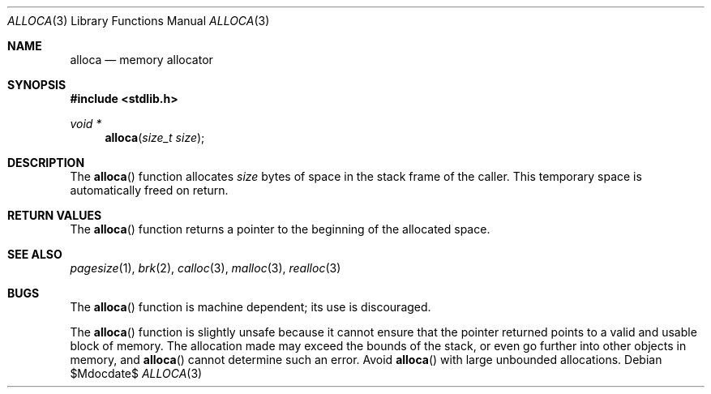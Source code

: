 .\" Copyright (c) 1980, 1991 Regents of the University of California.
.\" All rights reserved.
.\"
.\" Redistribution and use in source and binary forms, with or without
.\" modification, are permitted provided that the following conditions
.\" are met:
.\" 1. Redistributions of source code must retain the above copyright
.\"    notice, this list of conditions and the following disclaimer.
.\" 2. Redistributions in binary form must reproduce the above copyright
.\"    notice, this list of conditions and the following disclaimer in the
.\"    documentation and/or other materials provided with the distribution.
.\" 3. Neither the name of the University nor the names of its contributors
.\"    may be used to endorse or promote products derived from this software
.\"    without specific prior written permission.
.\"
.\" THIS SOFTWARE IS PROVIDED BY THE REGENTS AND CONTRIBUTORS ``AS IS'' AND
.\" ANY EXPRESS OR IMPLIED WARRANTIES, INCLUDING, BUT NOT LIMITED TO, THE
.\" IMPLIED WARRANTIES OF MERCHANTABILITY AND FITNESS FOR A PARTICULAR PURPOSE
.\" ARE DISCLAIMED.  IN NO EVENT SHALL THE REGENTS OR CONTRIBUTORS BE LIABLE
.\" FOR ANY DIRECT, INDIRECT, INCIDENTAL, SPECIAL, EXEMPLARY, OR CONSEQUENTIAL
.\" DAMAGES (INCLUDING, BUT NOT LIMITED TO, PROCUREMENT OF SUBSTITUTE GOODS
.\" OR SERVICES; LOSS OF USE, DATA, OR PROFITS; OR BUSINESS INTERRUPTION)
.\" HOWEVER CAUSED AND ON ANY THEORY OF LIABILITY, WHETHER IN CONTRACT, STRICT
.\" LIABILITY, OR TORT (INCLUDING NEGLIGENCE OR OTHERWISE) ARISING IN ANY WAY
.\" OUT OF THE USE OF THIS SOFTWARE, EVEN IF ADVISED OF THE POSSIBILITY OF
.\" SUCH DAMAGE.
.\"
.\"	$OpenBSD: alloca.3,v 1.11 2007/05/31 19:19:31 jmc Exp $
.\"
.Dd $Mdocdate$
.Dt ALLOCA 3
.Os
.Sh NAME
.Nm alloca
.Nd memory allocator
.Sh SYNOPSIS
.Fd #include <stdlib.h>
.Ft void *
.Fn alloca "size_t size"
.Sh DESCRIPTION
The
.Fn alloca
function allocates
.Fa size
bytes of space in the stack frame of the caller.
This temporary space is automatically freed on return.
.Sh RETURN VALUES
The
.Fn alloca
function returns a pointer to the beginning of the allocated space.
.Sh SEE ALSO
.Xr pagesize 1 ,
.Xr brk 2 ,
.Xr calloc 3 ,
.Xr malloc 3 ,
.Xr realloc 3
.Sh BUGS
The
.Fn alloca
function is machine dependent; its use is discouraged.
.\" .Sh HISTORY
.\" The
.\" .Fn alloca
.\" function appeared in
.\" .Bx ?? .
.\" The function appeared in 32v, pwb and pwb.2 and in 3bsd 4bsd
.\" The first man page (or link to a man page that I can find at the
.\" moment is 4.3...
.Pp
The
.Fn alloca
function is slightly unsafe because it cannot ensure that the pointer
returned points to a valid and usable block of memory.
The allocation made may exceed the bounds of the stack, or even go
further into other objects in memory, and
.Fn alloca
cannot determine such an error.
Avoid
.Fn alloca
with large unbounded allocations.
